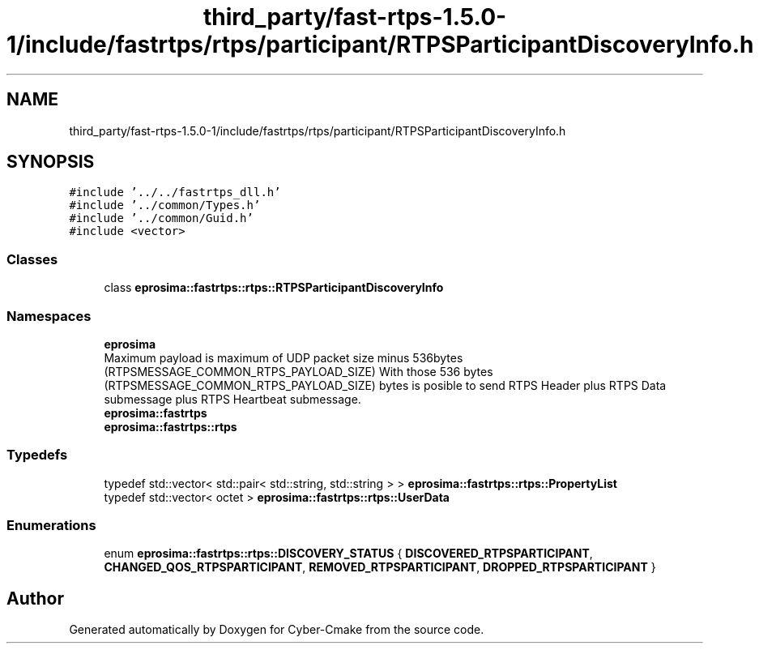 .TH "third_party/fast-rtps-1.5.0-1/include/fastrtps/rtps/participant/RTPSParticipantDiscoveryInfo.h" 3 "Sun Sep 3 2023" "Version 8.0" "Cyber-Cmake" \" -*- nroff -*-
.ad l
.nh
.SH NAME
third_party/fast-rtps-1.5.0-1/include/fastrtps/rtps/participant/RTPSParticipantDiscoveryInfo.h
.SH SYNOPSIS
.br
.PP
\fC#include '\&.\&./\&.\&./fastrtps_dll\&.h'\fP
.br
\fC#include '\&.\&./common/Types\&.h'\fP
.br
\fC#include '\&.\&./common/Guid\&.h'\fP
.br
\fC#include <vector>\fP
.br

.SS "Classes"

.in +1c
.ti -1c
.RI "class \fBeprosima::fastrtps::rtps::RTPSParticipantDiscoveryInfo\fP"
.br
.in -1c
.SS "Namespaces"

.in +1c
.ti -1c
.RI " \fBeprosima\fP"
.br
.RI "Maximum payload is maximum of UDP packet size minus 536bytes (RTPSMESSAGE_COMMON_RTPS_PAYLOAD_SIZE) With those 536 bytes (RTPSMESSAGE_COMMON_RTPS_PAYLOAD_SIZE) bytes is posible to send RTPS Header plus RTPS Data submessage plus RTPS Heartbeat submessage\&. "
.ti -1c
.RI " \fBeprosima::fastrtps\fP"
.br
.ti -1c
.RI " \fBeprosima::fastrtps::rtps\fP"
.br
.in -1c
.SS "Typedefs"

.in +1c
.ti -1c
.RI "typedef std::vector< std::pair< std::string, std::string > > \fBeprosima::fastrtps::rtps::PropertyList\fP"
.br
.ti -1c
.RI "typedef std::vector< octet > \fBeprosima::fastrtps::rtps::UserData\fP"
.br
.in -1c
.SS "Enumerations"

.in +1c
.ti -1c
.RI "enum \fBeprosima::fastrtps::rtps::DISCOVERY_STATUS\fP { \fBDISCOVERED_RTPSPARTICIPANT\fP, \fBCHANGED_QOS_RTPSPARTICIPANT\fP, \fBREMOVED_RTPSPARTICIPANT\fP, \fBDROPPED_RTPSPARTICIPANT\fP }"
.br
.in -1c
.SH "Author"
.PP 
Generated automatically by Doxygen for Cyber-Cmake from the source code\&.
